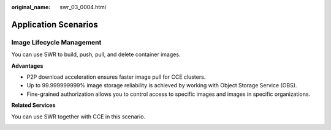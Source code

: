 :original_name: swr_03_0004.html

.. _swr_03_0004:

Application Scenarios
=====================

Image Lifecycle Management
--------------------------

You can use SWR to build, push, pull, and delete container images.

**Advantages**

-  P2P download acceleration ensures faster image pull for CCE clusters.
-  Up to 99.999999999% image storage reliability is achieved by working with Object Storage Service (OBS).
-  Fine-grained authorization allows you to control access to specific images and images in specific organizations.

**Related Services**

You can use SWR together with CCE in this scenario.

|image1|

.. |image1| image:: /_static/images/en-us_image_0294353976.png
